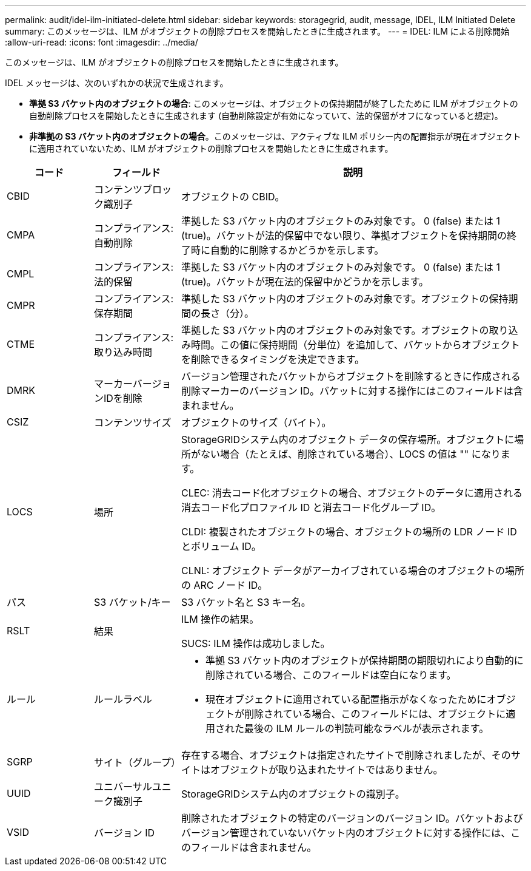 ---
permalink: audit/idel-ilm-initiated-delete.html 
sidebar: sidebar 
keywords: storagegrid, audit, message, IDEL, ILM Initiated Delete 
summary: このメッセージは、ILM がオブジェクトの削除プロセスを開始したときに生成されます。 
---
= IDEL: ILM による削除開始
:allow-uri-read: 
:icons: font
:imagesdir: ../media/


[role="lead"]
このメッセージは、ILM がオブジェクトの削除プロセスを開始したときに生成されます。

IDEL メッセージは、次のいずれかの状況で生成されます。

* *準拠 S3 バケット内のオブジェクトの場合*: このメッセージは、オブジェクトの保持期間が終了したために ILM がオブジェクトの自動削除プロセスを開始したときに生成されます (自動削除設定が有効になっていて、法的保留がオフになっていると想定)。
* *非準拠の S3 バケット内のオブジェクトの場合*。このメッセージは、アクティブな ILM ポリシー内の配置指示が現在オブジェクトに適用されていないため、ILM がオブジェクトの削除プロセスを開始したときに生成されます。


[cols="1a,1a,4a"]
|===
| コード | フィールド | 説明 


 a| 
CBID
 a| 
コンテンツブロック識別子
 a| 
オブジェクトの CBID。



 a| 
CMPA
 a| 
コンプライアンス: 自動削除
 a| 
準拠した S3 バケット内のオブジェクトのみ対象です。  0 (false) または 1 (true)。バケットが法的保留中でない限り、準拠オブジェクトを保持期間の終了時に自動的に削除するかどうかを示します。



 a| 
CMPL
 a| 
コンプライアンス: 法的保留
 a| 
準拠した S3 バケット内のオブジェクトのみ対象です。  0 (false) または 1 (true)。バケットが現在法的保留中かどうかを示します。



 a| 
CMPR
 a| 
コンプライアンス: 保存期間
 a| 
準拠した S3 バケット内のオブジェクトのみ対象です。オブジェクトの保持期間の長さ（分）。



 a| 
CTME
 a| 
コンプライアンス: 取り込み時間
 a| 
準拠した S3 バケット内のオブジェクトのみ対象です。オブジェクトの取り込み時間。この値に保持期間（分単位）を追加して、バケットからオブジェクトを削除できるタイミングを決定できます。



 a| 
DMRK
 a| 
マーカーバージョンIDを削除
 a| 
バージョン管理されたバケットからオブジェクトを削除するときに作成される削除マーカーのバージョン ID。バケットに対する操作にはこのフィールドは含まれません。



 a| 
CSIZ
 a| 
コンテンツサイズ
 a| 
オブジェクトのサイズ（バイト）。



 a| 
LOCS
 a| 
場所
 a| 
StorageGRIDシステム内のオブジェクト データの保存場所。オブジェクトに場所がない場合（たとえば、削除されている場合）、LOCS の値は "" になります。

CLEC: 消去コード化オブジェクトの場合、オブジェクトのデータに適用される消去コード化プロファイル ID と消去コード化グループ ID。

CLDI: 複製されたオブジェクトの場合、オブジェクトの場所の LDR ノード ID とボリューム ID。

CLNL: オブジェクト データがアーカイブされている場合のオブジェクトの場所の ARC ノード ID。



 a| 
パス
 a| 
S3 バケット/キー
 a| 
S3 バケット名と S3 キー名。



 a| 
RSLT
 a| 
結果
 a| 
ILM 操作の結果。

SUCS: ILM 操作は成功しました。



 a| 
ルール
 a| 
ルールラベル
 a| 
* 準拠 S3 バケット内のオブジェクトが保持期間の期限切れにより自動的に削除されている場合、このフィールドは空白になります。
* 現在オブジェクトに適用されている配置指示がなくなったためにオブジェクトが削除されている場合、このフィールドには、オブジェクトに適用された最後の ILM ルールの判読可能なラベルが表示されます。




 a| 
SGRP
 a| 
サイト（グループ）
 a| 
存在する場合、オブジェクトは指定されたサイトで削除されましたが、そのサイトはオブジェクトが取り込まれたサイトではありません。



 a| 
UUID
 a| 
ユニバーサルユニーク識別子
 a| 
StorageGRIDシステム内のオブジェクトの識別子。



 a| 
VSID
 a| 
バージョン ID
 a| 
削除されたオブジェクトの特定のバージョンのバージョン ID。バケットおよびバージョン管理されていないバケット内のオブジェクトに対する操作には、このフィールドは含まれません。

|===